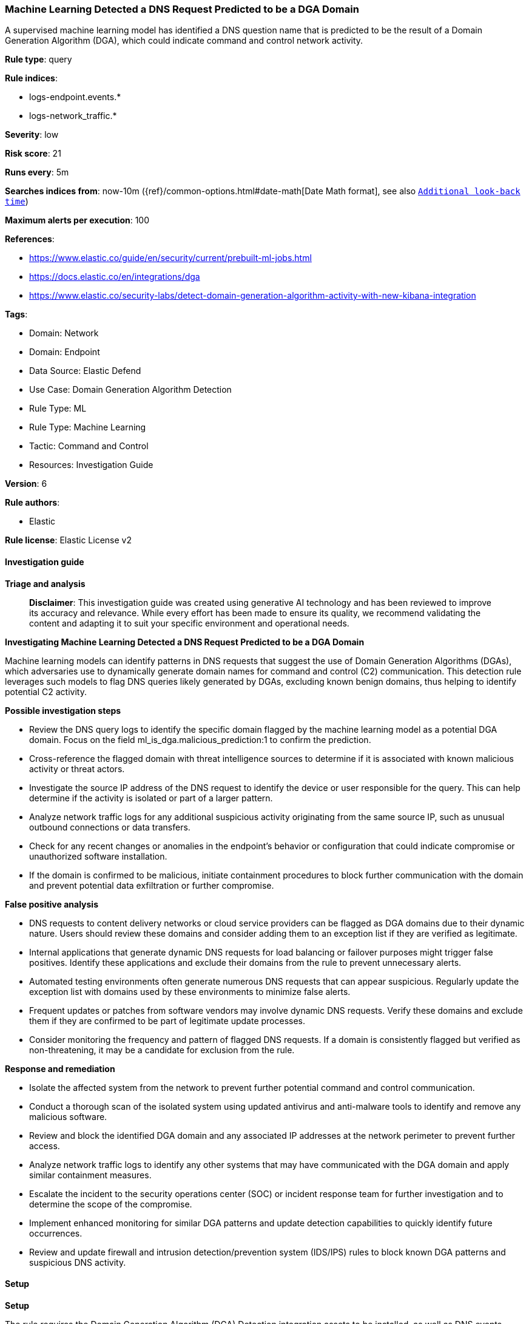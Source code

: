 [[prebuilt-rule-8-14-21-machine-learning-detected-a-dns-request-predicted-to-be-a-dga-domain]]
=== Machine Learning Detected a DNS Request Predicted to be a DGA Domain

A supervised machine learning model has identified a DNS question name that is predicted to be the result of a Domain Generation Algorithm (DGA), which could indicate command and control network activity.

*Rule type*: query

*Rule indices*: 

* logs-endpoint.events.*
* logs-network_traffic.*

*Severity*: low

*Risk score*: 21

*Runs every*: 5m

*Searches indices from*: now-10m ({ref}/common-options.html#date-math[Date Math format], see also <<rule-schedule, `Additional look-back time`>>)

*Maximum alerts per execution*: 100

*References*: 

* https://www.elastic.co/guide/en/security/current/prebuilt-ml-jobs.html
* https://docs.elastic.co/en/integrations/dga
* https://www.elastic.co/security-labs/detect-domain-generation-algorithm-activity-with-new-kibana-integration

*Tags*: 

* Domain: Network
* Domain: Endpoint
* Data Source: Elastic Defend
* Use Case: Domain Generation Algorithm Detection
* Rule Type: ML
* Rule Type: Machine Learning
* Tactic: Command and Control
* Resources: Investigation Guide

*Version*: 6

*Rule authors*: 

* Elastic

*Rule license*: Elastic License v2


==== Investigation guide



*Triage and analysis*


> **Disclaimer**:
> This investigation guide was created using generative AI technology and has been reviewed to improve its accuracy and relevance. While every effort has been made to ensure its quality, we recommend validating the content and adapting it to suit your specific environment and operational needs.


*Investigating Machine Learning Detected a DNS Request Predicted to be a DGA Domain*


Machine learning models can identify patterns in DNS requests that suggest the use of Domain Generation Algorithms (DGAs), which adversaries use to dynamically generate domain names for command and control (C2) communication. This detection rule leverages such models to flag DNS queries likely generated by DGAs, excluding known benign domains, thus helping to identify potential C2 activity.


*Possible investigation steps*


- Review the DNS query logs to identify the specific domain flagged by the machine learning model as a potential DGA domain. Focus on the field ml_is_dga.malicious_prediction:1 to confirm the prediction.
- Cross-reference the flagged domain with threat intelligence sources to determine if it is associated with known malicious activity or threat actors.
- Investigate the source IP address of the DNS request to identify the device or user responsible for the query. This can help determine if the activity is isolated or part of a larger pattern.
- Analyze network traffic logs for any additional suspicious activity originating from the same source IP, such as unusual outbound connections or data transfers.
- Check for any recent changes or anomalies in the endpoint's behavior or configuration that could indicate compromise or unauthorized software installation.
- If the domain is confirmed to be malicious, initiate containment procedures to block further communication with the domain and prevent potential data exfiltration or further compromise.


*False positive analysis*


- DNS requests to content delivery networks or cloud service providers can be flagged as DGA domains due to their dynamic nature. Users should review these domains and consider adding them to an exception list if they are verified as legitimate.
- Internal applications that generate dynamic DNS requests for load balancing or failover purposes might trigger false positives. Identify these applications and exclude their domains from the rule to prevent unnecessary alerts.
- Automated testing environments often generate numerous DNS requests that can appear suspicious. Regularly update the exception list with domains used by these environments to minimize false alerts.
- Frequent updates or patches from software vendors may involve dynamic DNS requests. Verify these domains and exclude them if they are confirmed to be part of legitimate update processes.
- Consider monitoring the frequency and pattern of flagged DNS requests. If a domain is consistently flagged but verified as non-threatening, it may be a candidate for exclusion from the rule.


*Response and remediation*


- Isolate the affected system from the network to prevent further potential command and control communication.
- Conduct a thorough scan of the isolated system using updated antivirus and anti-malware tools to identify and remove any malicious software.
- Review and block the identified DGA domain and any associated IP addresses at the network perimeter to prevent further access.
- Analyze network traffic logs to identify any other systems that may have communicated with the DGA domain and apply similar containment measures.
- Escalate the incident to the security operations center (SOC) or incident response team for further investigation and to determine the scope of the compromise.
- Implement enhanced monitoring for similar DGA patterns and update detection capabilities to quickly identify future occurrences.
- Review and update firewall and intrusion detection/prevention system (IDS/IPS) rules to block known DGA patterns and suspicious DNS activity.

==== Setup



*Setup*


The rule requires the Domain Generation Algorithm (DGA) Detection integration assets to be installed, as well as DNS events collected by integrations such as Elastic Defend, Network Packet Capture, or Packetbeat.


*DGA Detection Setup*

The DGA Detection integration consists of an ML-based framework to detect DGA activity in DNS events.


*Prerequisite Requirements:*

- Fleet is required for DGA Detection.
- To configure Fleet Server refer to the https://www.elastic.co/guide/en/fleet/current/fleet-server.html[documentation].
- DNS events collected by the https://docs.elastic.co/en/integrations/endpoint[Elastic Defend], https://docs.elastic.co/integrations/network_traffic[Network Packet Capture] integration, or https://www.elastic.co/guide/en/beats/packetbeat/current/packetbeat-overview.html[Packetbeat].
- To install Elastic Defend, refer to the https://www.elastic.co/guide/en/security/current/install-endpoint.html[documentation].
- To add the Network Packet Capture integration to an Elastic Agent policy, refer to https://www.elastic.co/guide/en/fleet/current/add-integration-to-policy.html[this] guide.
- To set up and run Packetbeat, follow https://www.elastic.co/guide/en/beats/packetbeat/current/setting-up-and-running.html[this] guide.


*The following steps should be executed to install assets associated with the DGA Detection integration:*

- Go to the Kibana homepage. Under Management, click Integrations.
- In the query bar, search for Domain Generation Algorithm Detection and select the integration to see more details about it.
- Follow the instructions under the **Installation** section.
- For this rule to work, complete the instructions through **Configure the ingest pipeline**.


==== Rule query


[source, js]
----------------------------------
ml_is_dga.malicious_prediction:1 and not dns.question.registered_domain:avsvmcloud.com

----------------------------------

*Framework*: MITRE ATT&CK^TM^

* Tactic:
** Name: Command and Control
** ID: TA0011
** Reference URL: https://attack.mitre.org/tactics/TA0011/
* Technique:
** Name: Dynamic Resolution
** ID: T1568
** Reference URL: https://attack.mitre.org/techniques/T1568/
* Sub-technique:
** Name: Domain Generation Algorithms
** ID: T1568.002
** Reference URL: https://attack.mitre.org/techniques/T1568/002/
